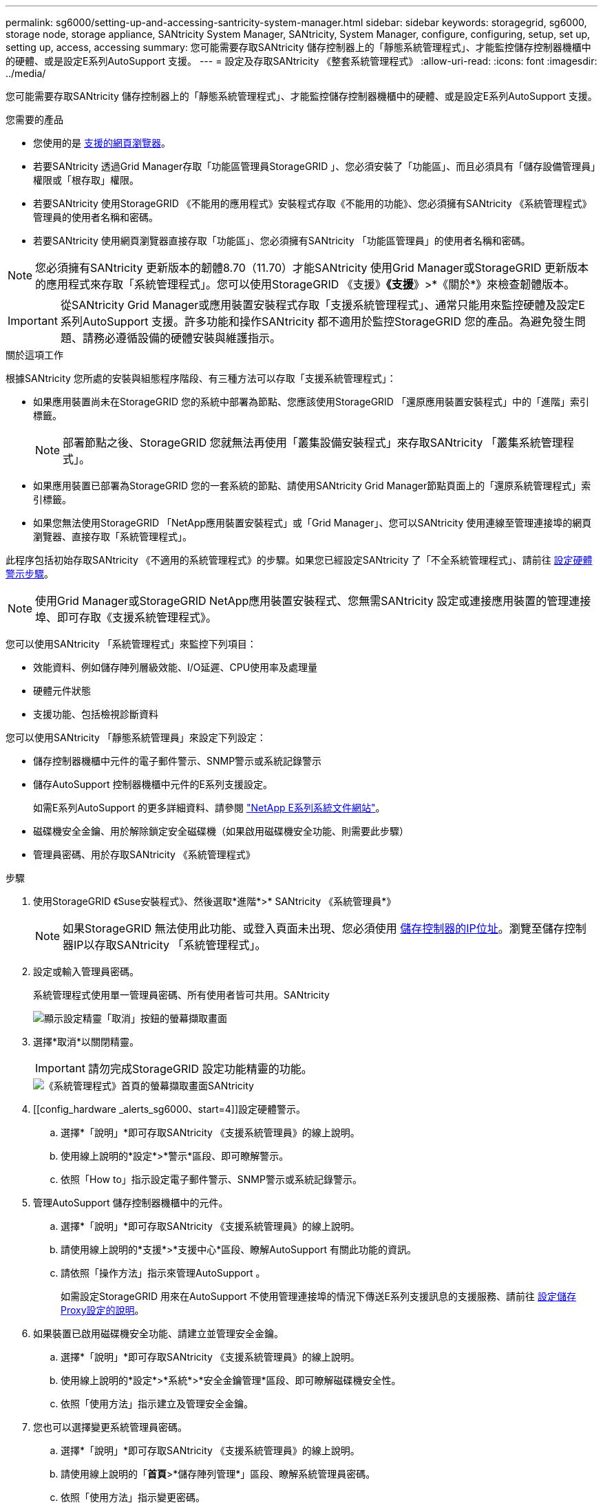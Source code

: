 ---
permalink: sg6000/setting-up-and-accessing-santricity-system-manager.html 
sidebar: sidebar 
keywords: storagegrid, sg6000, storage node, storage appliance, SANtricity System Manager, SANtricity, System Manager, configure, configuring, setup, set up, setting up, access, accessing 
summary: 您可能需要存取SANtricity 儲存控制器上的「靜態系統管理程式」、才能監控儲存控制器機櫃中的硬體、或是設定E系列AutoSupport 支援。 
---
= 設定及存取SANtricity 《整套系統管理程式》
:allow-uri-read: 
:icons: font
:imagesdir: ../media/


[role="lead"]
您可能需要存取SANtricity 儲存控制器上的「靜態系統管理程式」、才能監控儲存控制器機櫃中的硬體、或是設定E系列AutoSupport 支援。

.您需要的產品
* 您使用的是 xref:../admin/web-browser-requirements.adoc[支援的網頁瀏覽器]。
* 若要SANtricity 透過Grid Manager存取「功能區管理員StorageGRID 」、您必須安裝了「功能區」、而且必須具有「儲存設備管理員」權限或「根存取」權限。
* 若要SANtricity 使用StorageGRID 《不能用的應用程式》安裝程式存取《不能用的功能》、您必須擁有SANtricity 《系統管理程式》管理員的使用者名稱和密碼。
* 若要SANtricity 使用網頁瀏覽器直接存取「功能區」、您必須擁有SANtricity 「功能區管理員」的使用者名稱和密碼。



NOTE: 您必須擁有SANtricity 更新版本的韌體8.70（11.70）才能SANtricity 使用Grid Manager或StorageGRID 更新版本的應用程式來存取「系統管理程式」。您可以使用StorageGRID 《支援》*《支援*》>*《關於*》來檢查韌體版本。


IMPORTANT: 從SANtricity Grid Manager或應用裝置安裝程式存取「支援系統管理程式」、通常只能用來監控硬體及設定E系列AutoSupport 支援。許多功能和操作SANtricity 都不適用於監控StorageGRID 您的產品。為避免發生問題、請務必遵循設備的硬體安裝與維護指示。

.關於這項工作
根據SANtricity 您所處的安裝與組態程序階段、有三種方法可以存取「支援系統管理程式」：

* 如果應用裝置尚未在StorageGRID 您的系統中部署為節點、您應該使用StorageGRID 「還原應用裝置安裝程式」中的「進階」索引標籤。
+

NOTE: 部署節點之後、StorageGRID 您就無法再使用「叢集設備安裝程式」來存取SANtricity 「叢集系統管理程式」。

* 如果應用裝置已部署為StorageGRID 您的一套系統的節點、請使用SANtricity Grid Manager節點頁面上的「還原系統管理程式」索引標籤。
* 如果您無法使用StorageGRID 「NetApp應用裝置安裝程式」或「Grid Manager」、您可以SANtricity 使用連線至管理連接埠的網頁瀏覽器、直接存取「系統管理程式」。


此程序包括初始存取SANtricity 《不適用的系統管理程式》的步驟。如果您已經設定SANtricity 了「不全系統管理程式」、請前往 <<config_hardware_alerts_sg6000,設定硬體警示步驟>>。


NOTE: 使用Grid Manager或StorageGRID NetApp應用裝置安裝程式、您無需SANtricity 設定或連接應用裝置的管理連接埠、即可存取《支援系統管理程式》。

您可以使用SANtricity 「系統管理程式」來監控下列項目：

* 效能資料、例如儲存陣列層級效能、I/O延遲、CPU使用率及處理量
* 硬體元件狀態
* 支援功能、包括檢視診斷資料


您可以使用SANtricity 「靜態系統管理員」來設定下列設定：

* 儲存控制器機櫃中元件的電子郵件警示、SNMP警示或系統記錄警示
* 儲存AutoSupport 控制器機櫃中元件的E系列支援設定。
+
如需E系列AutoSupport 的更多詳細資料、請參閱 http://mysupport.netapp.com/info/web/ECMP1658252.html["NetApp E系列系統文件網站"^]。

* 磁碟機安全金鑰、用於解除鎖定安全磁碟機（如果啟用磁碟機安全功能、則需要此步驟）
* 管理員密碼、用於存取SANtricity 《系統管理程式》


.步驟
. 使用StorageGRID 《Suse安裝程式》、然後選取*進階*>* SANtricity 《系統管理員*》
+

NOTE: 如果StorageGRID 無法使用此功能、或登入頁面未出現、您必須使用 xref:setting-ip-addresses-for-storage-controllers-using-storagegrid-appliance-installer.adoc[儲存控制器的IP位址]。瀏覽至儲存控制器IP以存取SANtricity 「系統管理程式」。

. 設定或輸入管理員密碼。
+
系統管理程式使用單一管理員密碼、所有使用者皆可共用。SANtricity

+
image::../media/san_setup_wizard.gif[顯示設定精靈「取消」按鈕的螢幕擷取畫面]

. 選擇*取消*以關閉精靈。
+

IMPORTANT: 請勿完成StorageGRID 設定功能精靈的功能。

+
image::../media/sam_home_page.gif[《系統管理程式》首頁的螢幕擷取畫面SANtricity]

. [[config_hardware _alerts_sg6000、start=4]]設定硬體警示。
+
.. 選擇*「說明」*即可存取SANtricity 《支援系統管理員》的線上說明。
.. 使用線上說明的*設定*>*警示*區段、即可瞭解警示。
.. 依照「How to」指示設定電子郵件警示、SNMP警示或系統記錄警示。


. 管理AutoSupport 儲存控制器機櫃中的元件。
+
.. 選擇*「說明」*即可存取SANtricity 《支援系統管理員》的線上說明。
.. 請使用線上說明的*支援*>*支援中心*區段、瞭解AutoSupport 有關此功能的資訊。
.. 請依照「操作方法」指示來管理AutoSupport 。
+
如需設定StorageGRID 用來在AutoSupport 不使用管理連接埠的情況下傳送E系列支援訊息的支援服務、請前往 xref:../admin/configuring-storage-proxy-settings.adoc[設定儲存Proxy設定的說明]。



. 如果裝置已啟用磁碟機安全功能、請建立並管理安全金鑰。
+
.. 選擇*「說明」*即可存取SANtricity 《支援系統管理員》的線上說明。
.. 使用線上說明的*設定*>*系統*>*安全金鑰管理*區段、即可瞭解磁碟機安全性。
.. 依照「使用方法」指示建立及管理安全金鑰。


. 您也可以選擇變更系統管理員密碼。
+
.. 選擇*「說明」*即可存取SANtricity 《支援系統管理員》的線上說明。
.. 請使用線上說明的「*首頁*>*儲存陣列管理*」區段、瞭解系統管理員密碼。
.. 依照「使用方法」指示變更密碼。



